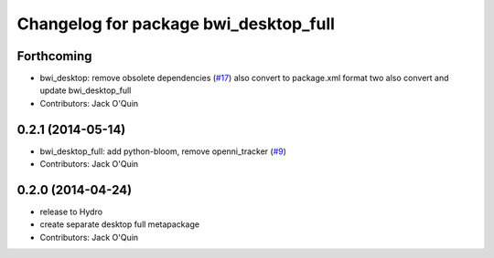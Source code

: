 ^^^^^^^^^^^^^^^^^^^^^^^^^^^^^^^^^^^^^^
Changelog for package bwi_desktop_full
^^^^^^^^^^^^^^^^^^^^^^^^^^^^^^^^^^^^^^

Forthcoming
-----------
* bwi_desktop: remove obsolete dependencies (`#17 <https://github.com/utexas-bwi/bwi/issues/17>`_)
  also convert to package.xml format two
  also convert and update bwi_desktop_full
* Contributors: Jack O'Quin

0.2.1 (2014-05-14)
------------------
* bwi_desktop_full: add python-bloom, remove openni_tracker (`#9
  <https://github.com/utexas-bwi/bwi/issues/9>`_)
* Contributors: Jack O'Quin

0.2.0 (2014-04-24)
------------------
* release to Hydro
* create separate desktop full metapackage
* Contributors: Jack O'Quin
